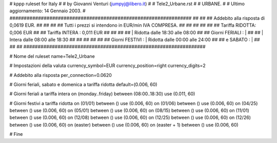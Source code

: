 ################################################################
#
# kppp ruleset for Italy
#
# by Giovanni Venturi (jumpyj@libero.it)
#
# Tele2_Urbane.rst
#
# URBANE.
#
# Ultimo aggiornamento: 14 Gennaio 2003.
# 
################################################################
##							      ##
## Addebito alla risposta di 0,0619 EUR.	  	      ##
## 	     						      ##
## Tutti i prezzi si intendono in EUR/min IVA COMPRESA.       ##
##							      ##
##							      ##
## 		Tariffa RIDOTTA: 0,006 EUR		      ##
## 		Tariffa INTERA : 0,011 EUR		      ##
##		   					      ##
##		    | Ridotta  dalle 18:30 alle 08:00	      ##
## Giorni FERIALI : |					      ##
##		    | Intera   dalle 08:00 alle 18:30	      ##
##							      ##
##			          			      ##
## Giorni FESTIVI : | Ridotta 	dalle 00:00 alle 24:00        ##
##	 e SABATO : | 	      	      			      ##
##							      ##
################################################################


# Nome del ruleset
name=Tele2_Urbane

# Impostazioni della valuta
currency_symbol=EUR
currency_position=right 
currency_digits=2

# Addebito alla risposta
per_connection=0.0620

# Giorni feriali, sabato e domenica a tariffa ridotta
default=(0.006, 60)

# Giorni feriali a tariffa intera
on (monday..friday) between (08:00..18:30) use (0.011, 60)

# Giorni festivi a tariffa ridotta
on (01/01) between () use (0.006, 60)
on (01/06) between () use (0.006, 60)
on (04/25) between () use (0.006, 60)
on (05/01) between () use (0.006, 60)
on (08/15) between () use (0.006, 60)
on (11/01) between () use (0.006, 60)
on (12/08) between () use (0.006, 60)
on (12/25) between () use (0.006, 60)
on (12/26) between () use (0.006, 60)
on (easter) between () use (0.006, 60)
on (easter + 1) between () use (0.006, 60)

# Fine
